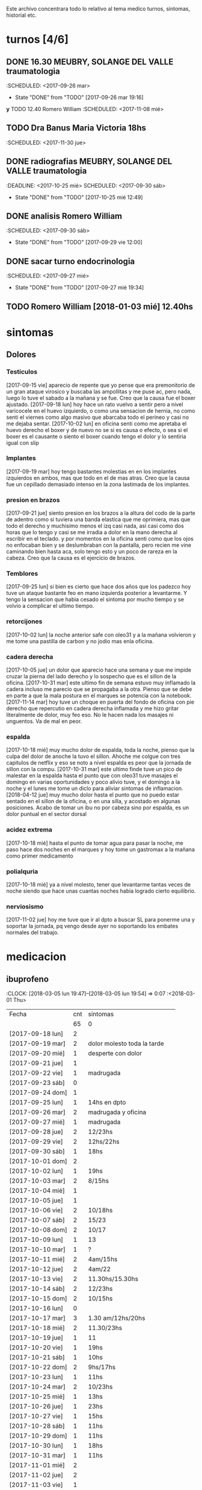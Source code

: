 
Este archivo concentrara todo lo relativo al tema medico
turnos, sintomas, historial etc.

* turnos [4/6]
** DONE 16.30 MEUBRY, SOLANGE DEL VALLE traumatologia 
:SCHEDULED: <2017-09-26 mar>
- State "DONE"       from "TODO"       [2017-09-26 mar 19:16]


*y* TODO 12.40 Romero William
:SCHEDULED: <2017-11-08 mié>
** TODO Dra Banus Maria Victoria 18hs 
:SCHEDULED: <2017-11-30 jue>
** DONE radiografias MEUBRY, SOLANGE DEL VALLE traumatologia 
:DEADLINE: <2017-10-25 mié> SCHEDULED: <2017-09-30 sáb>
- State "DONE"       from "TODO"       [2017-10-25 mié 12:49]

** DONE analisis Romero William
:SCHEDULED: <2017-09-30 sáb>
- State "DONE"       from "TODO"       [2017-09-29 vie 12:00]
** DONE sacar turno endocrinologia
:SCHEDULED: <2017-09-27 mié>
- State "DONE"       from "TODO"       [2017-09-27 mié 19:34]
** TODO Romero William [2018-01-03 mié] 12.40hs

* sintomas
** Dolores
*** Testiculos
[2017-09-15 vie] aparecio de repente que yo pense que era premonitorio
de un gran ataque virosico y buscaba las ampollitas y me puse ac, pero
nada, luego lo tuve el sabado a la mañana y se fue.
Creo que la causa fue el boxer ajustado.
[2017-09-18 lun] hoy hace un rato vuelvo a sentir pero a nivel
varicocele en el huevo izquierdo, o como una sensacion de hernia, no
como senti el viernes como algo masivo que abarcaba todo el perineo y
casi no me dejaba sentar.
[2017-10-02 lun] en oficina senti como me apretaba el huevo derecho el
boxer y de nuevo no se si es causa o efecto, o sea si el boxer es el
causante o siento el boxer cuando tengo el dolor y lo sentiria igual
con slip
*** Implantes
[2017-09-19 mar] hoy tengo bastantes molestias en en los implantes
izquierdos en ambos, mas que todo en el de mas atras.
Creo que la causa fue un cepillado demasiado intenso en la zona
lastimada de los implantes.
*** presion en brazos
[2017-09-21 jue] siento presion en los brazos a la altura del codo de
la parte de adentro como si tuviera una banda elastica que me
oprimiera, mas que todo el derecho y muchisimo menos el izq casi nada,
asi casi como dos horas que lo tengo y casi se me irradia a dolor en
la mano derecha al escribir en el teclado. y por momentos en la
oficina senti como que los ojos no enfocaban bien y se deslumbraban
con la pantalla, pero recien me vine caminando bien hasta aca, solo
tengo esto y un poco de rareza en la cabeza.
Creo que la causa es el ejercicio de brazos.
*** Temblores
[2017-09-25 lun] si bien es cierto que hace dos años que los padezco
hoy tuve un ataque bastante feo en mano izquierda posterior a
levantarme.
Y tengo la sensacion que habia cesado el sintoma por mucho tiempo y se
volvio a complicar el ultimo tiempo.
*** retorcijones
[2017-10-02 lun] la noche anterior safe con oleo31 y a la mañana
volvieron y me tome una pastilla de carbon y no jodio mas enla
oficina.
*** cadera derecha
[2017-10-05 jue] un dolor que aparecio hace una semana y que me impide
cruzar la pierna del lado derecho y lo sospecho que es el sillon de la
oficina.
[2017-10-31 mar] este ultimo fin de semana estuvo muy inflamado la
cadera incluso me parecio que se propagaba a la otra. Pienso que se
debe en parte a que la mala postura en el marques se potencia con la notebook.
[2017-11-14 mar] hoy tuve un choque en puerta del fondo de oficina con
pie derecho que repercutio en cadera derecha inflamada y me hizo
gritar literalmente de dolor, muy feo eso. No le hacen nada los
masajes ni unguentos. Va de mal en peor.
*** espalda
[2017-10-18 mié] muy mucho dolor de espalda, toda la noche, pienso que
la culpa del dolor de anoche la tuvo el sillon. Ahoche me colgue con
tres capitulos de netflix y eso se noto a nivel espalda es peor que la
jornada de sillon con la compu.
[2017-10-31 mar] este ultimo finde tuve un pico de malestar en la
espalda hasta el punto que con oleo31 tuve masajes el domingo en
varias oportunidades y poco alivio tuve, y el domingo a la noche y el
lunes me tome un diclo para aliviar sintomas de inflamacion.
[2018-04-12 jue] muy mucho dolor hasta el punto que no puedo estar sentado en 
el sillon de la oficina, o en una silla, y acostado en algunas posiciones.
Acabo de tomar un ibu no por cabeza sino por espalda, es un dolor puntual en 
el sector dorsal

*** acidez extrema
[2017-10-18 mié] hasta el punto de tomar agua para pasar la noche, me
paso hace dos noches en el marques y hoy tome un gastromax a la mañana
como primer medicamento
*** polialquria
[2017-10-18 mié] ya a nivel molesto, tener que levantarme tantas veces
de noche siendo que hace unas cuantas noches habia logrado cierto equilibrio.
*** nerviosismo
[2017-11-02 jue] hoy me tuve que ir al dpto a buscar SL para ponerme
una y soportar la jornada, pq vengo desde ayer no soportando los
embates normales del trabajo.
* medicacion
** ibuprofeno
:CLOCK: [2018-03-05 lun 19:47]--[2018-03-05 lun 19:54] =>  0:07
   :<2018-03-01 Thu>
| Fecha            | cnt | sintomas                     |
|                  | 65  | 0                            |
|------------------+-----+------------------------------|
| [2017-09-18 lun] | 2   |                              |
| [2017-09-19 mar] | 2   | dolor molesto toda la tarde  |
| [2017-09-20 mié] | 1   | desperte con dolor           |
| [2017-09-21 jue] | 1   |                              |
| [2017-09-22 vie] | 1   | madrugada                    |
| [2017-09-23 sáb] | 0   |                              |
| [2017-09-24 dom] | 1   |                              |
| [2017-09-25 lun] | 1   | 14hs en dpto                 |
| [2017-09-26 mar] | 2   | madrugada y oficina          |
| [2017-09-27 mié] | 1   | madrugada                    |
| [2017-09-28 jue] | 2   | 12/23hs                      |
| [2017-09-29 vie] | 2   | 12hs/22hs                    |
| [2017-09-30 sáb] | 1   | 18hs                         |
| [2017-10-01 dom] | 2   |                              |
| [2017-10-02 lun] | 1   | 19hs                         |
| [2017-10-03 mar] | 2   | 8/15hs                       |
| [2017-10-04 mié] | 1   |                              |
| [2017-10-05 jue] | 1   |                              |
| [2017-10-06 vie] | 2   | 10/18hs                      |
| [2017-10-07 sáb] | 2   | 15/23                        |
| [2017-10-08 dom] | 2   | 10/17                        |
| [2017-10-09 lun] | 1   | 13                           |
| [2017-10-10 mar] | 1   | ?                            |
| [2017-10-11 mié] | 2   | 4am/15hs                     |
| [2017-10-12 jue] | 2   | 4am/22                       |
| [2017-10-13 vie] | 2   | 11.30hs/15.30hs              |
| [2017-10-14 sáb] | 2   | 12/23hs                      |
| [2017-10-15 dom] | 2   | 10/15hs                      |
| [2017-10-16 lun] | 0   |                              |
| [2017-10-17 mar] | 3   | 1.30 am/12hs/20hs            |
| [2017-10-18 mié] | 2   | 11.30/23hs                   |
| [2017-10-19 jue] | 1   | 11                           |
| [2017-10-20 vie] | 1   | 19hs                         |
| [2017-10-21 sáb] | 1   | 10hs                         |
| [2017-10-22 dom] | 2   | 9hs/17hs                     |
| [2017-10-23 lun] | 1   | 11hs                         |
| [2017-10-24 mar] | 2   | 10/23hs                      |
| [2017-10-25 mié] | 1   | 13hs                         |
| [2017-10-26 jue] | 1   | 23hs                         |
| [2017-10-27 vie] | 1   | 15hs                         |
| [2017-10-28 sáb] | 1   | 11hs                         |
| [2017-10-29 dom] | 1   | 11hs                         |
| [2017-10-30 lun] | 1   | 18hs                         |
| [2017-10-31 mar] | 1   | 11hs                         |
| [2017-11-01 mié] | 2   |                              |
| [2017-11-02 jue] | 2   |                              |
| [2017-11-03 vie] | 1   |                              |
| [2017-11-04 sáb] | 1   |                              |
| [2017-11-05 dom] | 1   |                              |
| [2017-11-06 lun] | 1   |                              |
| [2017-11-07 mar] | 1   |                              |
| [2017-11-08 mié] | 1   | 3 am                         |
| [2017-11-09 jue] | 1   |                              |
| [2017-11-10 vie] | 1   |                              |
| [2017-11-11 sáb] | 1   |                              |
| [2017-11-12 dom] | 1   |                              |
| [2017-11-13 lun] | 2   | ambos en oficina             |
| [2017-11-14 mar] | 1   | 21:45hs                      |
| [2017-11-15 mié] | 0   |                              |
| [2017-11-16 jue] | 0   |                              |
| [2017-11-17 vie] | 0   |                              |
| [2017-11-18 sáb] | 1   | 13hs                         |
| [2017-11-19 dom] | 1   | 11.30hs preventivo y espalda |
| [2017-11-20 lun] | 1   | 17hs                         |
| [2017-11-21 mar] | 0   |                              |
| [2017-11-22 mié] | 1   | 7am                          |
| [2017-11-23 jue] | 2   | 1am - 16hs                   |
| [2017-11-24 vie] | 1   | 16hs                         |
| [2017-11-25 sáb] | 1   | 11hs                         |
| [2017-11-26 dom] | 1   | 11hs                         |
| [2017-11-27 lun] | 0   |                              |
| [2017-11-28 mar] | 2   | 10hs/15hs                    |
| [2017-11-29 mié] | 1   | 15hs                         |
| [2017-11-30 jue] | 1   | 17hs                         |
| [2017-12-01 vie] | 1   | 16hs                         |
| [2017-12-02 sáb] | 0   |                              |
| [2017-12-03 dom] | 1   | tarde                        |
| [2017-12-04 lun] | 0   |                              |
| [2017-12-05 mar] | 2   | 8hs y 14hs                   |
| [2017-12-06 mié] | 1   | 12.30hs                      |
| [2017-12-07 jue] | 1   | 17hs                         |
| [2017-12-08 vie] |     |                              |
| [2017-12-09 sáb] | 1   |                              |
| [2017-12-10 dom] | 0   |                              |
| [2017-12-11 lun] | 1   | 13hs                         |
| [2017-12-12 mar] | 2   | 16hs-21hs                    |
| [2017-12-13 mié] | 2   | 10hs/15.30ha                 |
| [2017-12-14 jue] | 1   | 13.30hs                      |
| [2017-12-15 vie] | 1   | 12hs                         |
| [2017-12-16 sáb] | 1   |                              |
| [2017-12-17 dom] | 2   |                              |
| [2017-12-18 lun] | 1   | 10.30                        |
| [2017-12-19 mar] | 2   | 9 y 14hs                     |
| [2017-12-20 mié] | 1   | 23hs                         |
| [2017-12-21 jue] | 2   | 15hs-tarde                   |
| [2017-12-22 vie] | 1   | 15hs                         |
| [2017-12-23 sáb] | 1   |                              |
| [2017-12-24 dom] | 1   |                              |
| [2017-12-25 lun] | 1   |                              |
| [2017-12-26 mar] | 1   | 11hs                         |
| [2017-12-27 mié] | 0   |                              |
| [2017-12-28 jue] | 1   | 11hs                         |
| [2017-12-29 vie] | 2   | 13hs/14.45hs                 |
| [2017-12-30 sáb] | 1   |                              |
| [2017-12-31 dom] | 2   |                              |
| [2018-01-01 lun] | 1   |                              |
| [2018-01-02 mar] | 2   | 9hs y 22hs                   |
| [2018-01-03 mié] | 1   | 9hs                          |
| [2018-01-04 jue] | 1   | 13hs                         |
| [2018-01-05 vie] | 1   | 10hs                         |
| [2018-01-06 sáb] | 1   |                              |
| [2018-01-07 dom] | 1   |                              |
| [2018-01-08 lun] | 1   |                              |
| [2018-01-09 mar] | 2   |                              |
| [2018-01-10 mié] | 2   | 10hs y 19hs                  |
| [2018-01-11 jue] | 1   |                              |
| [2018-01-12 vie] | 1   |                              |
| [2018-01-13 sáb] | 1   |                              |
| [2018-01-14 dom] | 2   |                              |
| [2018-01-15 lun] | 0   |                              |
| [2018-01-16 mar] | 0   |                              |
| [2018-01-17 mié] | 0   |                              |
| [2018-01-18 jue] | 0   |                              |
| [2018-01-19 vie] | 0   |                              |
| [2018-01-20 sáb] | 0   |                              |
| [2018-01-21 dom] | 0   |                              |
| [2018-01-22 lun] | 1   | 10hs                         |
| [2018-01-23 mar] | 1   |                              |
| [2018-01-24 mié] | 1   |                              |
| [2018-01-25 jue] | 1   |                              |
| [2018-01-26 vie] | 1   |                              |
| [2018-01-27 sáb] | 1   |                              |
| [2018-01-28 dom] | 1   |                              |
| [2018-01-29 lun] | 1   |                              |
| [2018-01-30 mar] | 1   |                              |
| [2018-02-01 jue] | 1   |                              |
| [2018-02-02 vie] | 1   |                              |
| [2018-02-03 sáb] | 1   |                              |
| [2018-02-04 dom] | 1   |                              |
| [2018-02-05 lun] | 1   |                              |
| [2018-02-06 mar] | 1   |                              |
| [2018-02-07 mié] | 2   |                              |
| [2018-02-08 jue] | 1   |                              |
| [2018-02-09 vie] | 1   |                              |
| [2018-02-10 sáb] | 1   |                              |
| [2018-02-11 dom] | 1   |                              |
| [2018-02-12 lun] | 1   |                              |
| [2018-02-13 mar] | 2   |                              |
| [2018-02-14 mié] | 1   |                              |
| [2018-02-15 jue] | 1   |                              |
| [2018-02-16 vie] | 1   |                              |
| [2018-02-17 sáb] | 1   |                              |
| [2018-02-18 dom] | 2   |                              |
| [2018-02-19 lun] | 0   |                              |
| [2018-02-20 mar] | 1   |                              |
| [2018-02-21 mié] | 1   |                              |
| [2018-02-22 jue] | 1   |                              |
| [2018-02-23 vie] | 2   |                              |
| [2018-02-24 sáb] | 1   |                              |
| [2018-02-25 dom] | 1   |                              |
| [2018-02-26 lun] | 1   |                              |
| [2018-02-27 mar] | 0   |                              |
| [2018-02-28 mié] | 1   |                              |
| [2018-03-01 jue] | 1   |                              |
| [2018-03-02 vie] | 1   |                              |
| [2018-03-03 sáb] | 2   |                              |
| [2018-03-04 dom] | 1   |                              |
| [2018-03-05 lun] | 1   |                              |
| [2018-03-26 lun] | 0   |                              |
| [2018-03-27 mar] | 2   |                              |

#+TBLFM: @2$2=vsum(@3$2..@>$2)
a partir del [2018-03-05 lun] registro solo los dias que consuma o
bien cero o bien 2
** naratriptan
| Fecha            | cnt | hora     |
| [2017-09-27 mié] |   1 | 6.30hs   |
| [2017-10-13 vie] |   1 | 18.30hs  |
| [2017-10-15 dom] |   1 | 18.30hs  |
| [2017-10-18 mié] |   1 | 1.30 am  |
| [2017-10-19 jue] |   1 | 4.30 am  |
| [2017-10-20 vie] |   1 | 4.30 am  |
| [2017-10-22 dom] |   1 | 17.30hs  |
| [2017-11-06 lun] |   1 | 3.30 am  |
| [2017-11-08 mié] |   1 | 4.20 am  |
| [2017-11-10 vie] |   1 | 14.45 hs |
| [2017-11-12 dom] |   1 | 3.30 am  |
| [2017-11-13 lun] |   1 | 17.30hs  |
| [2017-11-15 mié] |   1 | 3 am     |
| [2017-11-16 jue] |   1 | 15.40hs  |
| [2017-11-17 vie] |   1 | 11.40hs  |
| [2017-11-18 sáb] |   1 | 12hs     |
| [2017-11-19 dom] |   1 | 13hs     |
| [2017-11-20 lun] |   1 | 17hs     |
** gastromax
| fecha            | cnt | horas            |
| [2017-09-27 mié] |   2 | mediodia y noche |
| [2017-10-18 mié] |   1 | mañana           |
** TODO Cabergolina
:SCHEDULED: <2018-02-09 
vie .+1w>
- State "DONE"       from "TODO"       [2018-02-02 vie 20:31]
- State "DONE"       from "TODO"       [2018-01-21 dom 12:12]
- State "DONE"       from "TODO"       [2018-01-05 vie 21:20]
- State "DONE"       from "TODO"       [2017-11-23 jue 09:47]
- State "DONE"       from "TODO"       [2017-11-09 jue 09:13]
- State "DONE"       from "TODO"       [2017-11-02 jue 21:23]
- State "DONE"       from "TODO"       [2017-10-25 mié 20:17]
- State "DONE"       from "TODO"       [2017-10-17 mar 19:58]
- State "DONE"       from "TODO"       [2017-10-09 lun 18:38]
- State "DONE"       from "TODO"       [2017-10-02 lun 22:31]
- State "DONE"       from "TODO"       [2017-09-25 lun 21:25]
- State "DONE"       from "TODO"       [2017-09-18 lun 18:44]
:PROPERTIES:
:LAST_REPEAT: [2018-02-03 sáb 15:31]
:END:
** migral
| Fecha            | cnt | hora        |   |   |
| [2017-11-20 lun] | 1   | 20.23hs     |   |   |
| [2017-11-25 sáb] | 1   | 12hs        |   |   |
| [2017-11-27 lun] | 1   | 01am        |   |   |
| [2017-11-28 mar] | 1   | 16hs        |   |   |
| [2017-12-01 vie] | 1   | 16hs        |   |   |
| [2017-12-06 mié] | 1   | 13hs        |   |   |
| [2017-12-07 jue] | 1   | 15hs        |   |   |
| [2017-12-10 dom] | 1   | 4 am        |   |   |
| [2017-12-13 mié] | 1   | 16hs        |   |   |
| [2017-12-15 vie] | 1   | 15hs        |   |   |
| [2017-12-19 mar] | 1   | 15hs        |   |   |
| [2017-12-22 vie] | 1   | 15.30hs     |   |   |
| [2017-12-28 jue] | 1   | 15.30hs     |   |   |
| [2017-12-29 vie] | 1   | 16hs        |   |   |
| [2018-01-02 mar] | 1   | 23.30hs     |   |   |
| [2018-01-07 dom] | 1   | 22hs        |   |   |
| [2018-01-19 vie] | 1   | 2 am        |   |   |
| [2018-01-20 sáb] | 1   | 15hs        |   |   |
| [2018-01-22 lun] | 1   | 19hs        |   |   |
| [2018-01-25 jue] | 2   | 16 y 19hs   | l |   |
| [2018-01-28 dom] | 1   | 17hs        |   |   |
| [2018-01-31 mié] | 1   | 21hs        |   |   |
| [2018-02-03 sáb] | 1   | 11hs        |   |   |
| [2018-02-04 dom] | 1   | 23hs        |   |   |
| [2018-02-08 jue] | 1   | 01.30 hs am |   |   |
| [2018-02-11 dom] | 1   | 18.30hs     |   |   |
| [2018-02-17 sáb] | 1   | 18.30hs     |   |   |
| [2018-02-20 mar] | 1   | 16.30hs     |   |   |
| [2018-02-24 sáb] | 1   | 4.00 am     |   |   |
| [2018-03-02 vie] | 1   | 16hs        |   |   |
| [2018-03-05 lun] | 1   | 18.30hs     |   |   |
| [2018-03-07 mié] | 1   | 13.30hs     |   |   |
| [2018-03-09 vie] | 1   | 1.30 am     |   |   |
| [2018-03-11 dom] | 1   | 18hs        |   |   |
| [2018-03-16 vie] | 1   | 18hs        |   |   |
| [2018-03-19 lun] | 1   | 2.30hs am   |   |   |
| [2018-03-25 dom] | 1   | 18hs        |   |   |
| [2018-03-27 mar] | 1   | 17.30hs     |   |   |
| [2018-03-30 sab] | 1   | 17.30hs     |   |   |
| [2018-04-03 mar] | 1   | 14.30hs     |   |   |
| [2018-04-04 mié] | 1   | 10.30hs     |   |   |
| [2018-04-06 vie] | 1   | 14hs        |   |   |
| [2018-04-07 sab] | 1   | 17hs        |   |   |
| [2018-04-09 lun] | 1   | 16hs        |   |   |
| [2018-04-11 mie] | 1   | 15hs        |   |   |
| [2018-04-13 vie] | 1   | 15.30hs     |   |   |
| [2018-04-17 mar] | 1   | 17hs        |   |   |
| [2018-04-18 mié] | 1   | 18hs        |   |   |
|                  |     |             |   |   |

** DONE VitC
:SCHEDULED: <2017-09-29 vie>
- State "DONE"       from "TODO"       [2017-09-29 vie 19:59]
- State "DONE"       from "TODO"       [2017-09-28 jue 18:02]
- State "DONE"       from "TODO"       [2017-09-27 mié 19:30]
- State "DONE"       from "TODO"       [2017-09-26 mar 19:16]
- State "DONE"       from "TODO"       [2017-09-25 lun 21:25]
- State "DONE"       from "TODO"       [2017-09-24 dom 12:19]
- State "DONE"       from "TODO"       [2017-09-23 sáb 22:29]
- State "DONE"       from "TODO"       [2017-09-22 vie 17:44]
- State "DONE"       from "TODO"       [2017-09-21 jue 19:44]
- State "DONE"       from "TODO"       [2017-09-20 mié 21:58]
:PROPERTIES:
:LAST_REPEAT: [2017-09-29 vie 19:59]
:END:


* cefaleico
** [2017-09-19 mar] 
un dia feucho del dolor desde la mañana, pq desperte con dolor y tome
el primer ibu temprano. Luego el segundo en la ofi misma. Y sali
temprano de la ofi pq pensaba que iba a tener una cefalea molesta, y
luego con el disgusto-desasosiego (ver diario) pero hice lo que dice
el libro, segui con el plan con todo, como un bull, y luego me tome
unos buenos mates, y luego me perdi en la compu en mi silloncito nuevo
y en el medio hice todo el ejercicio y el dolor se limpio totalmente.
** [2017-09-20 mié]
desperte con dolor bastante feucho, tanto que pensaba que iba a
terminar en nar. Tome un ibu a las 4.30hs y luego me levante bien.
** [2017-09-22 vie]
desperte con dolor mas o menos molesto, pero pienso que fue debido a
que comi casi toda la bandeja de una tarta de pollo muy tarde y ahi al
toque me fui a dormir, tome el ibu y me dormi y se fue todo bien, me
levante joya.
** [2017-09-24 dom]
el domingo tome uno a las 12hs medio al pedo, pero por momentos
parecia que era necesario, como paso al final ahora, el lunes que
escribo esto y no lo tomas y no pasa nada. Pq transcurrio el domingo y
no paso nada. Ojo con tomar por safar de situaciones o por arreglar un
dia que parezca nefasto.
** [2017-09-26 mar]
mal desperte con dolor como costumbre luego de la cabergolina, y todo
bien, se fue, me levante y me bañe, y ahora en oficina, luego de una
mañana dificil y sin desayuno me tomo un segundo ibu pq tengo un
punzante en sien izq que espero se vaya. pero pienso que si se va a
ir.
** [2017-09-27 mié]
desperte como todas las noches de este tipo, tomo ibu con yogur, sigo
durmiendo y me despierto de nuevo con un dolor mas intenso y dormido
como estaba decido un <nar> pensando que tenia oficina, pienso que me
acuchilla los compromisos de la oficina, que estoy muy cansado por
eso.
** [2017-09-28 jue]
tuve unos dolorcitos que por momentos me hicieron pensar en tomar algo
mas fuerte o sea que por ahi te parece que se va a ir de
madre. Felizmente anoche que comi bastante y queria irme a hacer el
analisis y no tomar nada a la madrugada no jodio
** [2017-09-29 vie]
por ahi aparecen tipo puntadas de la nada esta bien que no le doy
pausa cuando estoy en la oficina y tambien tendria que tomarme un
ejercicio.
en especial que hago algo de mala postura, que tuve como una hora
poniendo la compu atras muy incomodo.
Lo mismo que ayer la puntadita, y el exceso. No descanso, y sigo y
sigo, pero como me va bien, sigo, y alterno, ejercicios, limpieza,
comida, etc, pero la puntadita sigue y la amenaza sigue y todo el
significante del migral agazapado, ese seguir hasta reventar total
tomo la pastilla y se me va o caigo reventado. no me importa.
** [2017-09-30 sáb]
tomo un ibu postsiestal y preparatorio para lo que vendra esta noche
con los nietos. Al final a pesar de que no habia traido nar, gran
olvido de mi parte, y de haber sido una noche dificil, habia comido
mucho y mal, y me habia acostado ahi nomas, y sentia como que al menos
tenia que tomar otro ibu, hasta pense que haria ante una migraña (me
iba a ir en el auto a buscar el nar), al final dormi tranquilo, no
tome el ibu y se limpio solo el dolor
** [2017-10-01 dom]
ayer pensaba nuevamente que iba a llegar al nar, y antes de acostarme
tome el segundo luego de un domingo que trabaje mucho y no disfrute pq
estuve tenso todo el dia, pq estaba enojado con el Fede a la
distancia. Y al acostarme luego de comer profusamente me agarro
retorcijon fuerte, y tuve que aplicarme profusamente oleo31. 
** [2017-10-03 mar]
molesto un poco en oficina me fui a comer a casa lasagna y volvi con
un poco de dolor.
** [2017-10-06 vie]
no parecia hoy un dia especialmente molesto, pero llegue a casa y me
tome un segundo ibu.
** [2017-10-07 sáb]
hoy tome dos ibus por los implantes
** [2017-10-08 dom]
idem ayer tome dos ibus por implantes, aunque hoy domingo pense por
momentos a la tarde que iba a tomar un nar, pq el segundo ibu en
realidad lo adelante y lo tome por cefaleico y luego se fue todo y
termine por no tomar nada.
** [2017-10-09 lun]
hoy a las 13hs fue por implantes directamente.
** [2017-10-13 vie]
hoy despues de muchos dias me molesta un poco un dolor continuo, y
creo que es la desintoxicacion del cuarto dia de licuado. Es increible
el cambio que el licuado me hizo a nivel estomacal.
Creo que termino tomando <<nar>> pq se habia generado un sistema
nervioso con relacion a la cena de graduacion de la mayra y sumado a
la detox hizo que lo tomara. Creo que si hubiera sido un dia normal en
que con el mismo proceso en marcha me hubiera podido recostar o no
hubiera tenido tension creo que no lo tomaba.
** [2017-10-14 sáb]
hoy estoy patetico he dormido bien anoche luego de un dia o dias de
tension por un compromiso que no se dio y enfrento un finde largo y no
me puedo distender pq estoy patetico para querer estar enfrascado todo
el dia metido en la compu y al final no hago nada en la compu y no me
sirve de nada el resultado pq no rindo y a la vez el cuerpo sufre peor
que en mi casa pq aca el tema posicional es ferozmente feo y ya esta
subiendo a dolor de cabeza y esta afectando a incomodidades.
Al final termine con la netbook hasta casi las 2 am, y a la noche me
tome un ibu casi preventivamente sin necesidad.
** [2017-10-15 dom]
obviamente que me iba a dar la pataleta por los desmanes que
estaba/estoy haciendo y por la comida. Hoy comi como loco y comi esa
porcion de torta de chocolate encima. Pero no tendria porque darme la
cefalea esta no se pq se da todo esto quizas sea por falta de sueño o
que. y tome un segundo ibu apenas volvi del almuerzo y luego me senti
mal cuando me acoste afuera en el futon y me tome un <<nar>> que
termino haciendo efecto bastante rapido y quedo con una leve
resaca. Ayudo que me puse a lavar a mano y colgar la ropa en el aire y
me despeje un poco tomando mates y deje un poco la compu.
Ahora voy a descansar un poco.
** [2017-10-17 mar]
ayer no tome nada pero hoy empece temprano a la una y media con un
ibu, el dia en oficina normal, y a la tarde senti como en los viejos
tiempos la presion de la cefaleica y cuando me decia que yendome a
caminar un poco se me iba a ir, y omiti tomarme un segundo (tercero en
realidad). Luego me olvide pero tome cabergolina y estoy precefaleico
asi que en un rato me tomo otro.
** [2017-10-18 mié]
anoche muy mal me desperte con intensa cefalea para <<nar>> que tome
solo con agua y segui durmiendo y fue efectivo en la noche. Me dio un
poco de miedo pq en la noche anterior habia tomado cabergolina, nunca
habia tomado tan cerca ambos medicamentos.
Pero sigo cefaleico. 
Es que tenemos problemas y tensiones en el trabajo.
** [2017-10-19 jue]
anoche me tome un ibu preventivo pq estoy cefaleico como ahora y dormi
bien hasta las 4.30am que me desperte y tome un <<nar>> y mas o menos
se fue y me levante bien y la mañana fue particularmente intensa y
nerviosa hasta el mediodia que tomo otro ibu y sigo cefaleico.
** [2017-10-20 vie]
el primer triplete desde no se si hubo. anoche a las 1.30hs ya
desperte mal. Decidi esperar total estaba con margen, y ya a las 4.30
decidi tomarlo pq tengo responsabilidad de empresa. Quizas me dije si
hubiera sido fin de semana hubiera probado no tomarlo.
Esta mañana pensando en cosas que habian cambiado, aparte de mayor
tension los ultimos dias, me surgio el licuado como factor que disparo
el tema cefaleico. La semana pasada lo atribui al movimiento
desintoxicante. Pero no logro que haya evacuacion y ello quizas sea un
factor. O quizas las almendras o el lino o la avena sean viejas y
tengan un componente dañino que me provoque migraña. pq como estoy
tomando litro y medio de licuado a la tarde/noche y luego a ciertas
horas exactas me da la migraña es raro.
Pero para tener en cuenta pq la semana pasada ya habia atribuido estar
cefaleico al licuado.
No diria al licuado sino a los ingredientes viejos, tiraria todo y
compraria nuevos por las dudas. y compraria verduras para probar si
hay desagote por otro lado. 
Por la experiencia del dia de hoy en la cual transcurrio todo el dia
bien, salvo con un pequeño brote al llegar al marques que fue sofocado
cuando me tome un ibu creo que puede ser el tema licuado. (No creo que
sea el segundo factor corregido que fue el partir la dosis de
topiramato y menos el tercer factor no corregido que fue no haber
tomado estos tres dias la sublingual)
** [2017-10-21 sáb]
felizmente anoche corte la racha, en realidad ayer se corto. me tome
un ibu ayer tarde al llegar aca y un ibu esta mañana pienso que el
problema radico en intoxicacion por licuado, o sea por elementos
viejos del licuado.
** [2017-10-22 dom]
anoche dormi nuevamente bastante normal, con un poquito de cefalea sin
haber tomado ningun preventivo y me tome un ibu solo al levantarme. La
manana transcurre normal y pinta un domingo bastante fierito de
aquellos para el olvido total.
en realidad la tarde derivo en migraña total. me tome un ibu y luego
un <<nar>> y no surtio efecto. Segui con la actividad, me vine al dpto
y estoy haciendo las cosas pq creo que si me tiro en la cama va a ser
peor, al menos estoy planchando, voy a pasar los datos y me voy a
bañar, y veo.
** [2017-10-23 lun]
es obvia la diferencia que hubo en las dos ultimas noches con relacion
a la semana pasada sin la sublingual, no solo la calidad del sueño y
descanso sino como me levanto.
** [2017-10-25 mié]
anoche me fui a dormir un poco cefaleico y pense que iba a despertar
con <<nar>> y me preguntaba que me habia llevado a eso si el exceso de
un capitulo de mas de la serie o el dia demasiado largo o que no habia
cenado pero en realidad dormi bien y limpio bien la noche la cabeza y
me desperte bien y tire hasta pasado el medio dia sin problemas eso
que estoy cagado de hambre y me fui al patio olmos a la carrera a
sacarme los rx.
** [2017-10-27 vie]
hoy el dolor nacio luego del estres en oficina, y todo el dia tuve muy
sonolento pq me falta sueno.

** [2017-10-28 sáb]
nuevamente entra el factor nervioso, y cuando hay estres viene la
necesidad de tomar un analgesico, hoy que cuando me levante no habia
tomado nada, lo termine tomando cuando el estres de la situacion subio
a cierto nivel.

** [2017-10-31 mar]
anoche pense que iba a tener que tomar un nar pq no tenia ibu, pense
en salir a comprar, y me la aguante y me fue bien al final, aunque
ahora recien tomado no he mejorado nada. Pero sali del pozo de la
semana pasada con la crisis migrañosa que me causo creo el licuado.
** [2017-11-06 lun]
de un finde en general malo y encima cene pesado anoche desperte con
un dolor turbio aunque no declarado y como tenia supercompromiso hoy
con el aviso me tome el <<nar>> sino no lo tomaba.
** [2017-11-08 mié]
anoche desperte con dolor que no cedio con el ibu, y sospecho a la
cena. Muy tarde para meterse a las 22.30hs esos ravioles la
salteña. Tome un ibu a las 3 y un <<nar>> a las 4.20 y me levante mas
o menos bien, pero no tan limpiado como el lunes.
** [2017-11-10 vie]

esta mañana tome un ibu y ahora decido un <<nar>> pq la cefalea pinta
fuerte y tengo 3.15hs de labor por delante y la oficina sin aire o a
mi me parece. Lo cual es una pelotudez mayuscula. Pero esos mas que
todo son signos panicosos. De ultima podriamos intercambiar el lugar y
vemos.
Mejoro bastante y a las dos horas se puede decir que no hay dolor a
nivel cabeza a pesar de la atmosfera cerrada y de haber seguido
trabajando.
*
** [2017-11-12 dom]
termine con un <<nar>> pienso que por estress combinando el finde con
la presentacion del yerno y el compromiso del almuerzo en casa del
fede el domingo y una cefalea refractaria a medianoche en el marques
sin saber como tratarla me decidi cortar por lo sano y tomar un nar y
antes de ir al almuerzo un ibu y anduve joya todo el domingo incluida
la noche y la mañana del lunes.
** [2017-11-13 lun]
cefalea de oficina quizas por estres todo el dia aca adentro con el
aire y extremo estress que obliga a estar templando el animo.
Cedo a <<nar>> en un momento peligroso pq es la segunda al hilo en dia
habil de oficina, a pesar de que el encierro, la claustrofofia, la
falta de aire, y el hambre  etc no se presentaron, pero el estres por el caso 765
es muy grande casi comparado al caso 747 y produce la migraña estoy
seguro mas alla de las bronquitas menores con los otros chicos. 
** [2017-11-14 mar]
hoy felizmente corte la racha del nar en oficina y el nar de ayer
logro disipar por 24hs el malestar.
No obstante los multiples otros malestares persisten pero es bueno que
se haya frenado esa racha.

** [2017-11-15 mié]
esta madrugada 3 am desperte cefaleico encerrado con aire encendido
abombado y tome un <<nar>>. Limpio bastante bien,lo unico que causo
mucho malestar estomacal luego con acidez y mucha produccion de saliva
a la media hora que casi vomito. La noche anterior comi escabeche con
yamani aderezado con mostaza, obvio ambas cosas acidas, y medio
nervioson, a pesar de que me habia acomodado un poco, que habia
logrado cierto nivel de encuadre en mi dpto y en mis planes no le di a
la cena la paz y tranquilidad que era necesario.

** [2017-11-16 jue]
decidi que no tomo mas ibuprofeno, pq habia caido en la toma
preventiva, y en todas las variantes de toma que el migral tiene, por
eso la toma diaria, y con lo malo que es el ibuprofeno no me conviene
si aparte estoy teniendo ese nivel de naratriptan, o sea que o bien
subo el topi y aguanto la tormenta con naratriptan solo o bien evito
totalmente el TACC. y otros conservantes.
veremos que pasa.
Harto!!!!! del dolorcillo y deseando que se me disparara para tomarme
el <<nar>> o se fuera, me tome el nar a 15.40 y veremos. Esta
acompañado de tension muscular cervical extrema, de gran nerviosismo y
de pensamientos suicidas. Creo que si tuviera un chumbo este seria el
momento de pegarse un cuetazo y que la sangre corriera por la
pantalla.
Una hora de tomado y no cede la gran puta y yo lideando aca con los
tipos mas pelotudos que me pueda haber tocado en suerte los ultimos
años.
Pasaron 3 horas y no se me fue el dolor cien por cien y el embole que
tengo es mayusculo, asi no se me va a ir.

** [2017-11-17 vie]
mal dos dias de <<nar>> refractario, no hace nada pero la presion es
muy grande dentro y fuera del trabajo, es indescriptible.

** [2017-11-18 sáb]
a las 24.42min me tomo otro <<nar>> a las 12.02 con fuerte jaqueca
ambos lados molleral habia dormido bien desperte normal y desayune dos
huevos con cinco almendras  y fui al mercado y eso si fueron dos horas
de gran patetismo en los pensamientos, que se dispararon ni bien
comence a caminar (que comence bien despacito y dispuesto a ejercitar
la espalda sin forzar) se disparo viendo una gente en un auto que se
iba al campo pienso y alli salto el fusible de yo-sin-auto y alli
comenzaron los malos pensamientos que no cejaron en dos horas y
patetismo de no querer comprar nada en el mercado parte por no querer
hacer cola y no esperar parte por no saber bien que comprar y parte
por no gastar, salve la jornada de pedo con una boliviana chota que
compre unos tomates chomazos y dos paltas duras casi casi peor que la
verdu frente a cañada y unos limones horribles, o sea una compra
malisima, salvo el quesillo que compre y la panceta en la
fiambreria. Menos mal que calce la mochila en ambos lados y no me
lesiono la espalda la vuelta al contrario me hizo bien, pero luego me
fui al light para comprar la bolsita red y al llegar se desato la
jaqueca mal. Y el nar fue refractario de nuevo. llevaba una hora y
alli pense que si no era problema de haber dejado el ibu. y decidi
provisionalmente volver a tomar ibu al menos hasta salir de esta
crisis total en la cual estoy, para no agregar factores que no vienen
al caso. O sea no es momento de hacerme el macho y dejar el ibu si eso
va a hacer un caos, pq estoy en un estado terminal de espalda en la
cual tengo una ventana de accion de no mas de una hora, y una ventana
de accion en cabeza de no mas de dos horas, con un nar puro que no
hace nada. al menos con los 42 ibus y los 10 nar (tomado de 14/10 a
14/11) al menos safe de la cabeza.
Ojo tambien dude de que eran los huevos que estaba consumiendo los que
habian activado la migraña feroz, pero creo que no o no esta bien
claro por los registros aun.
** [2017-11-19 dom]
se repitio practicamente el patron de ayer o sea desayune dos huevos
fritos en oliva y a las dos horas mas o menos se desato la migrana que
el <<nar>> no pudo abortar. En este caso comi igual y recien a las
tres horas o cuatro horas se limpio y eso que habia tenido un ibu
"preventivo" a las 11.30hs incluso antes de desayunar que no influyo en
nada. Pense cuando era inutil el nar en tomarme un segundo ibu pero no
lo hice por vagancia e inconveniencia del lugar y mejor pq termine
perfecto la tarde-noche sin dolor y sin un segundo ibu con una mateada
amarga con almendras, y eso lo repeti de desayuno el lunes.
Hay que notar que desde la tarde del sabado y ya desde que me levante
el domingo cedio un poco el malestar mayusculo de la columna que me
tuvo a maltraer en el dpto. Pero sigo con la dieta estricta en cierta
forma.
** [2017-11-20 lun]
hoy no desayune huevos como los ultimos dos dias y no tuve la migrana
a la misma hora y a la misma intensidad hasta ahora. Es mas ni
siquiera tome ibu. Desayune mate amargo con 15 almendras y almorce
hamburguesas y ensalada hervida. Se eleva el factor sospecha para los
huevos.
Almorce y me acoste a dormir una siestita luego de pasar unos papeles
a la notebook, no estaba muy comodo y me dormi y tipo 17 me levante
con cefalea, la trate de solventar con un ibu y una mateada amarga,
sentia una necesidad de comer algo dulce. Me comi un par de almendras
y le dije a ih que se hiciera unos pururu una posibilidad para no
salirse de la dieta sin tacc. Las siguientes dos horas mas o menos
fueron pasables y el dolor cedio y luego volvio y ahi decido irme. o
sea venirme. Me cambio pido el remi y me vengo con un N2 sin
problemas, desarmo maletas y comienzo a pasar papeles pasa una hora y
la jaqueca se va transformando en migrañosa izquierda hemicraneal
frontal palpitante y me tomo un migral luego de 30hs25min de haber
tomado el <<nar>>.
Tomo la decision de pasarme al migral pq ya esta visto que el nar no
va mas, que el incremento del dolor en esta pauta casi diaria, aun
habiendo evitado el huevo, tiene que ver quiza con desintoxicacion de
alguna manera, pq se puede decir que las ultimas 48 hs no tuve malos
pensamientos y las ultimas 72 hs no tuve estres importante, incluso el
dolor intenso de espalda cedio. 
Creo que una vez que se asiente la pauta de alimento nueva cederan los
dolores y no creo que haya tiempo para enviciarme con el migral, eso
llevaria unos dos meses. De todos modos como voy voy camino a una
crisis del naratriptan, crisis aguda pq me impediria trabajar. Ojala
que prenda el migral y corte el dolor, al menos puedo repetirlo o sea
tomar dos o tres de ultima, o sea estoy en terreno conocido, pero con
el nar no y estoy muy acotado. 
Aca yo pienso que debemos cambiar totalmente y a ello vamos asi que no
hay que tener miedo.
Para bien o para mal el migral fue efectivo, saco en tiempo y forma el
dolor y me voy a dormir con la esperanza de normalizarme lo mas pronto
posible. Espero no equivocarme de estrategia.
** [2017-11-21 mar]
me levante bien, me bañe y tenia cita con ramiro a las 10hs y luego el
plan era ir al patio olmos a ver la traumatologa que al final atendia
a la tarde, el plan b no lo hice que era comprar ropa. Me volvi pero
positivo y almorce bien, habia desayunado licuado, mientras tomaba el
primer vaso pensaba que no iba a alcanzar pq estaba muy liquido pero
ya en el final del vaso estaba saciado y el medio vaso sirvio hasta el
mediodia. El almuerzo fue bife con tomate y palta y mijo, el mijo
estuvo muy bueno. La jornada laboral tuvo optima, no senti cansancio
ni presion de ningun tipo, luego al volver previo haberme desviado por
una picardia me senti un poquito cansado y luego hice el trabajazo de
la cocina [[file:dia-general.org::*%5B2017-11-21%20mar%5D][limpie la mesada podrida]] y me hice una cena de antologia y
aqui estoy dispuesto a pasar los papeles para que no me pese mañana el
dia. 
** [2017-11-22 mié]
aunque anoche comi copiosamente el menu ya descripto dormi bien y
recien tipo 5 o 6 aparecieron las primeras molestias y decidi tomarme
tipo 7 un ibu q ya para las 8 limpio completamente la molestia, como
pasaba antes. La mañana transcurrio bien, bastante tranquila y
energica, pasando papeles me llevo mas de dos horas y fui al banco y
de alli al volver pase directo dos cuadras mas para comprar aceite de
coco y luego descanse un poquito y me hice un buen almuerzo nuevamente
con mijo sardinas y palta y me vine a la oficina.
Y las cuatro horas de la oficina trabaje mucho sin movimiento, pero
produje un monton, casi adelante todo el trabajo que me lleve a la
casa, o sea que no tengo que hacer nada en la casa y tengo hecho lo de
mañana al llegar (los recibos) y ya hice un tema de vaciamiento de mueble.
** [2017-11-23 jue]
anoche me tome un ibu puse a las 1am pero no recuerdo si fue a la 1 o
a las 3 am. y me levante bien, pero medio vago hoy con no tanta
energia como ayer, y aunque fui a rapipago y a la verduleria y me fue
bien comprando luego me tire en sillon a hablar con ih una hora y
perdi ganas de hacer cosas, luego me puse a acomodar living un rato e
hice algo pero me dolia un poco la columna y se me termino haciendo
tarde para comer y comi rico pero contrareloj apurado y aca el
ambiente tenso por culpa de los pelotuditos que vienen temprano a
rendir, cosa que se va a acabar pronto, y ahora recien me termino
tomando otro ibu eso que estoy en un ambiente mas o menos tenso, mas o
menos caldeado con 37 grados sin aire y con calor pq no prendemos el
aire hace unos tres dias.  Pero creo que la dieta va funcionando
bien. en cierta forma tiene almuerzo/cena y licuado en el medio. 
pasando las horas no fue efectivo el ibu, pienso que por el encierro
casi cinco horas de intenso calor aca sin aire, mas que aire
acondicionado creo que se necesitaria un extractor que recirculara el
aire viciado.  Pero pronto lo vamos a tener.
Llegue a mi casa y parecia crecer en virulencia la urgencia del
migral, y en cierto momento pense que emergian viejas estructuras del
migral o sea el deseo de tomar migral por tomarlo por sentir ese
alivio, lo que si estaba muy cansado, entonces me acoste a reposar un
poco y fui safando poco a poco de la necesidad de tomar migral y no
tome y tampoco ibu, y dormi bien y me levante bien y tuve una mañana
bien el viernes a la mañana y recien me tomo un ibu mas que todo pq se
me hace insoportable el dolor de espalda. 
Es que esta mañana me levante y vine a la oficina y luego cuando me
relajaba me tuve que ir al banco y luego de un breve momento venir a
la oficina y el tiron es largo pq al estar expuesto aca adelante se
hace mas tenso y cansador todo, creo que estando atras va a ser todo
mas facil.
Creo que lo que fue fundamental para el alivio de las ultimas 24hs fue
el litro de agua de lino como desinflamante no queda otra. Pq estando
yo cefaleico, tome por tomar medio vaso cada media hora mas o menos y
fui despejandome.
** [2017-11-25 sáb]
me levante bien y fui a la oficina temprano una hora y media
acomodando hasta que llegaron ellos y con el aire prendido, a las 11
tome un ibu medio preventivo y luego la cefalea fue creciendo y a las
12 decidi tomarme un migral. No se si en situacion normal lo hubiese
tomado. Creo que me apure un poco no soporte ni siquiera un cachito de
presion y al menos actuo rapido y bien aun siguiendo la actividad en
las mismas condiciones. Segui trabajando hasta las 14.30 que me vine a
comer. Me reafirmo en la dieta sin TACC y creo que debo eliminar la
avena como factor inflamante y mas cruda. Creo que una dieta sin
gluten definitiva va a ser positiva en el futuro. Y el lino como
factor desinflamante. Y el frio intenso del aire como factor que
pudiera llevar a la cefalea (estudiarlo)
** [2017-11-26 dom]
repeti el patron de ayer, en oficina luego de dormir mal anoche pq me
desperte a las 6 y no me pude volver a dormir, me tomo un ibu tipo
11hs mas que todo preventivo y luego tipo mediodia cuando se fue Fede
a eso de las 13 y pico acuciaba el dolor como para algo mas. Y me dije
seria catastrofico un segundo migral consecutivo en estas
circunstancias.
Decidi comer pq tenia hambre y me hice con todo, total pensaba lo
mismo iba terminar tomando algo, me hice dos "bifes" de mijo fritos,
idem una rodaja hervida de calabaza que me habia quedado, 4 huevitos
de codorniz, y ensalada de tomate y una palta, todo exquisito y luego
me acoste me puse una SL y dormi una siesta de mas de dos horas y
desperte con la recidiva del dolor, no hice nada me levante, tome
lino, y se fue el dolor. Me fui al disco compre, y me bañe y aca
estoy, por ahora lo saque de vista.
** [2017-11-27 lun]
al final me desperte a la una de la mañana con una cefalea importante
y no supe que hacer y tome un <<migral>> y no me causo insomnio pq
estoy tomando clonagin, esa noche tome uno y medio despues de la
despertada de las cinco, y el lunes transcurrio limpio total de ibu y
de dolor y de molestias.
** [2017-11-28 mar]
hoy me levante bien incluso con pocas molestias a nivel espalda, que
desde que hago los estiramientos van disminuyendo a pesar de que
cumplo las funciones igual (pe. lavo platos) y que camino como bestia
pq voy y vengo con esto de la oficina, fueron cuatro dias seguidos de
estar atras de la parecita. Lo que si me note en oficina muy cansado y
me tome un ibu mas que todo por el factor animico que estaba pasando y
luego que paso todo, que pinto, se fue, pague y termino una etapa, me
active y arme la compu, la hice funcionar y me vine, podria si hubiera
querido hacer mas pero me hubiera quedado sin tiempo.
aca hay olor a pintura y tensiones. algunas las voy a sacar otras van
a estar siempre. me tomo un segundo ibu a las 15hs y catastroficamente
me produce un incremento del dolor jaquecoso para los estandares del
trabajo en este ambiente cerrado y maxime con el tener que estar
lidiando con el tema 765. Y tomo un <<migral>>!!.

** [2017-11-30 jue]
ayer se repitio el patron, somnolencia, hartazgo, nerviosismo, y
encierro hicieron que tomara un ibu a las 16hs y que luego se
aumentara el riesgo de que se incrementara el dolor y terminara en
migral, pero paso.
Creo que necesito la cerradura pomo urgente para que pueda irme
automatico sin cerrar que se trabe sola y luego que se abra facil cosa
de poder irme un rato afuera cuando me sienta encerrado.
Al final el ibu me domino el dolor y pude ir a la reunion que duro
hasta las 22hs en un ambiente encerrado, sin problemas jaquecosos
luego cene liviano y dormi muy bien.

** [2017-12-01 vie]
recien a las 14.30hs tomo un ibu por cefalea de apuro, pero pienso que
se va a controlar. Y fue creciendo (hoy comi 4 huevitos de codorniz)
mas tensiones mas trabajar ahi mismo. Crecio el dolor de cabeza y me
tome un migral 
Ya a las 2hs esta bastante limpio el sistema e incluso me muestro
animoso, parte por la charla politica con la Elva que me animo a mas
lecturas y a esforzarme mas en el trabajo.

** [2017-12-04 lun]
el finde entero lo pase en el marques, fue como haber pasado un finde
en una cabaña de viernes a la noche a lunes a la mañana. Por la
tranquilidad con la que dormi, por como le dimos, vimos unas cuantas
pelis y cumpli el regimen sin tacc y sin azucar a rajatabla. No lleve
la notebook y practicamente no hable de negocios pq el tema que me
ocupaba era otro, era en realidad las lecturas de la parte alimentaria
y me distraje con las pelis. Solo me tome un ibu el domingo cuando
pense que me aumentaba el dolorcillo y me tome un par de tes de
romero. y luego desaparecio el vestigio del dolor.

** [2017-12-05 mar]
ya comence mal con la pintada. pero no quiero que me siente mal, sino
que al reves considerar que esto es parte de lo que yo quiero hacer y
parte de lo que me va a beneficiar.
Luego del suceso braian parece que los nervios se tensaron y quede
bien animicamente y lo cefaleico se fue, pero el transcurrir de las
horas termina por aburrirme y cansarme aca abajo tanto el encierro
como la postura. Pero al menos se limpio lo cefaleico.

** [2017-12-06 mié]
hoy con el tema levantarse venir a ofi etc, sentirse desgraciado, etc,
termine con una migraña. Y justo empece a contestar el aviso por wapp
y me motive y me tome un migral, que limpio el dolor, y me vine, y a
la vez fantasie con una idea mientras de ser mochilero, o sea de
vacacionar vagando, y luego comprarme el equipo y ser mochilero, pero
en el fondo me di cuenta que no lo voy a poder hacer pq no me da el
cuero para hacer eso pq no soy de esa clase de persona. Pero podria
empezar por caminar mas e incluso comprarme unas reebok de trekking
como las que marque para caminar largos trechos y meterle cada vez mas
cuadras hasta llegar en lo posible a irme caminando los fines de
semana al marques. Eso seria un buen ejercicio. Incluso con la mochila
de 40 lts encima puesta para ir preparando el cuerpo a la faena. 
Luego de esto tuve una idea genial, lo cual es una muestra de que si
uno esta libre puede encontrar soluciones a los problemas que sean
mejores que estando atado a labores rutinarias.
Un poco me hizo mal el olor a pintura, me volvi y en casa me siento
que la cefalea vuelve y me ronda siendo que es dia que ya tome un
migral y se tendria que dejar de joder por largo rato.

** [2017-12-07 jue]
tomo migral por el desborde y encima no limpia y es resciliente, creo
que es el olor a pintura y tomo ibu a la hora sobre el migral

** [2017-12-10 dom]
tome uno en plena fiesta y preventivo casi, creo que justificado, pero
me la banque muy bien eso que habia tomado bastante vino tintillo.

** [2017-12-13 mié]
ayer, anoche y esta mañana estoy en un estado cefaleico mas o menos
leve, ayer mas acentuado pero con suerte se modero con el ibu, como ha
pasado otras tardes. He aplicado el concepto de ir con calma y
dedicarme a fondo a lo que estoy haciendo en ese momento sin
preocuparme por todo lo pendiente o lo de alrededor, y ha
funcionado. P.e. ahora por lo pronto en la mañana lo unico que me
preocupa seria capacitar a las chicas en el trabajo.
Me pongo cefaleico despues de las 14 pq me agoto con el curso y no
como en mi casa y me quedo directo.
y termino con un migral, fue un dia de mierda con respecto a suspender
el tema de la regularidad alimenticia.

** [2017-12-15 vie]
hoy estoy cefaleico y lamentablemente tomo migral por una cefaleita de
morondanga pq ya el migral me gano la batalla sicologica, como me la
gano netflix, como me la va a ganar la azucar y el gluten. 
Pero noto que el nerviosismo era por las chicas nuevas, y por la
mañana agitada con lo que tenia que hacer a nivel bancario.

** [2017-12-18 lun]
Felizmente va terminando el año, pero en el fondo se renota que uno
toma ya sea ibu o algo mas fuerte cuando tiene tensiones inmanejables
y en el medio esta cefaleico.

** [2017-12-19 mar]
vengo cefaleico desde ayer, y muy agotado. hoy fui llegue a las 11
repose me bañe, comi bien, pero comi un huevo, y el olor a pintura
tambien hace lo suyo. tome el segundo ibu al pedo tomo un migral
despues de 96hs del anterior. Ojala se acabe este olor de mierda.

** [2017-12-21 jue]
anoche tome un ibu medio al vicio creo, y ahora lo tome medio
preventivo pq el olor a pintura me hace medio bosta.
y al volver a la casa me tome otro ibu para paliar el estado y me
mejore por lo menos safe de la situacion, incluso pq me acomode en
cuanto a lo que pienso hacer.

** [2017-12-22 vie]
hoy pase un poco de calor en la mañana y perdi tiempo viniendo al
centro por causa de la monica y no pude reposar bastante
tuve que tomar un migral pq no tuve paciencia en esperar el ibu y es
un dia agitado por ser el cierre del año, y eso me lleva a tomar el migral

** [2017-12-26 mar]
todo este finde navideño incluido tomar vino tinto dos veces, lo pase
sin migral y eso que animicamente no estuve del todo bien. Y no pude
comer todo lo que necesito. Esta bien que la salida de la dieta fue
minima. Solo el postre breve el 24 y la ensalada de fruta el 25 que
tenia azucar y un poco de rusa con mayonesa. El pollo que es carne no
me gusto y me cayo mal.

** [2017-12-28 jue]
hoy luego del dia de ayer que enfrente cansancio inusual y luego del
llamado del Fede en donde acomodamos lo que vamos a hacer y hoy que
pienso que va a haber estres, creo que caigo en un estado cefaleico
que el ibu no lo paro a pesar de que lo tome hace 4.30hs. 

** [2017-12-29 vie]
sin saber porque se desencadeno  una cefalea fuerte que necesito
migral a pesar que no llevo 24hs del ultimo y tuve que tomar.
No estoy nervioso, al menos por fuera, salvo que la cami se va mañana
y las cosas con ih no estan claras pero al menos se alivio un poco el
frente aca en la oficina.

** [2018-01-03 mié]
ayer el primero que me tomo antes de ir a dormir, y si descubro algo
que se ha repetido muchas veces, y es que el segundo ibu cuando el
dolor esta declarado y vamos rumbo a un migral o antes ibamos rumbo a
un nar es al pedo, no sirve de nada y recarga el estomago y el higado
pq lo mismo uno se va a tomar lo otro.

** [2018-01-07 dom]
venia bien con un ibu por dia, pero el domingo me mato la tension, la
ida al aeropuerto bien, pq a pesar del planton, el hecho que hubiera
aterrizado ahi mismo el avion fue todo joya, pero luego la tension del
quilombo, y muchisimo mas la tension que no salia la Cami, y luego la
tension de la cabina del estacionamiento y luego la tension de la casa
con la explosion de la Cami...
Y estando afuera charlando con el Fede y eso que ya se habia
distendido el tema con la Cami, me empezo una migraña que parecia
bomba y me tome un migral, y como la comida estaba ahi al toque se
aborto enseguida.

** [2018-01-10 mié]
ayer y hoy he estado cefaleico y felizmente pude safar con un segundo
ibu en casa. Hoy mande a lesta a comprar una caja a las 10hs y ahi
mismo me tome cuando me empezaba a joder en la oficina y luego se me
paso bien, y recien ahora luego de una densa siesta  de asadito de
bocado y no saber si iba a hacer algo productivo a la tarde safe y
recien tome hace un rato.

** [2018-01-14 dom]
anoche siendo que venia de un mal fin de semana y ya venia con dos
ibus y estaba al limite y habia tenido mucho de netflix y me fui a
dormir con 1.5 clonagin y me dije mejor si viene la alta migraña asi
me tomo el migral y al final me dormi y desaparecio todo, se esfumo.

** [2018-01-19 vie]
tire sin ibus de lunes a viernes y cai con migral en la madrugada del
viernes a 2 am potenciado por la responsabilidad-presion de aviso que
al final termino siendo una mierda pq no vino sino solo uno.
Pero la noche anterior es una presion, no tuve cefaleico esos cuatro
dias a pesar de todas las presiones personales que tuve, y recien
cuando se "destapo la olla o se hizo publico que yo estaba en nirvana,
cosa que hasta ese momento solo lo sabia yo solo" caigo en migraña el
viernes 2 am y luego el sabado a las 15hs

** [2018-01-20 sáb]
como adelante el sabado a pesar de mantenerme en mi postura sufre
muchos embates y nervios y a las 15hs luego de almorzar y acostarme
una siesta sufri una migraña y me tome un migral que no sirvio y me
salvo que me fui a la oficina con fede y tuve con el hasta las 20.30hs
casi.

** [2018-01-22 lun]
mal dia hoy para la cefalea, empece mal el dia pensando que no tenia
migral y me tome un ibu en oficina que me mejoro, y trabaje con gusto
en la oficina hasta las 16hs almorzando alla.
Luego me fui a poner el aviso y a comprar la camara y luego al volver
no se que mal emocionalmente me puse la cosa que al llegar a casa ya
estaba mal, y a pesar de la labor cumplida con creses cedi a la toma
del migral. Luego de un capitulo y medio de netflix, y volviendo un
poco la cefalea, me decidi urgente a cambiarme y salir a comprar un
par de cosas que necesitaba con dos salidas cosa de caminar y tomar
aire, y eso me despejo, aunque utilitariamente y no solo por placer pq
no lo haria. Y ya me canse, me faltaba ir a comprar fruta pero mejor
no pq no es buen dia hoy para eso, mejor mañana en el mercado. 

** [2018-01-25 jue]
HOY CATASTROFE PORQUE???? creo que el dia fue estresante desde las 7
am.
y vino la cami, y luego se me demoro el almuerzo, y luego todo,
contribuyo para que me tome el primero que fue resciliente pq no me
relaje.
y esto de la casa me mato mal.
Es un embole mayusculo no poderse relajar en el dpto en verano cuando
a uno le queda una puta cosa por comprar y uno viene con el puto bolso
y no puede entrar al super y entonces uno dice voy a casa y luego
compro. pq uno esta incomodo y luego o bien no baja si se cambia o
bien esta incomodo como hoy y lo mismo se tiene que bajar. La gran
puta.

** [2018-01-31 mié]
el del finde no lo recuerdo, y no lo anote, no se si fue sabado o
domingo, pero ayer tome uno no pq estuviera en crisis severa sino creo
que era constipacion. Y hartazgo y eso se disipo bastante
luteranamente hoy creo. Gracias a la fruta y a los arrozitos. Y hoy no
tome hasta ahora ibus
** [2018-02-20 mar]
ayer tome de emergencia cuando estaba con fede por una jaqueca
incisiva y se me paso, pq pense que era problematico el momento de la
incorporacion de nuevos cobradores. 
** [2018-02-24 sáb]
luego del viernes con el tema de la Sandra en oficina hasta tarde y
comiendo mal dos dias anteriores termine yendome a dormir medio
cefaleico pensando que iba a safar y lo mismo termine tomandome un
migral a la noche a las 4 y durmiendo muy mal
** [2018-03-03 Sat]  
   nuevamente el estres de ayer salir apurado de la oficina y comer asado con 
   los nietos y estar aca en el marques en un horario atipico hizo que me 
   subiera la jaqueca y tomara un migral pero nada grave. Pienso que luego del 
   reposo que tuve que hacer se fue y le meti programacion a lo loco sin 
   sombrero.
** [2018-03-05 lun]
dormi siesta y me senti fatal, no se porque lo hice, ahora post. Pq me
hubiera puesto en otro plan, antes de someterme a ese castigo, ya sea
salir afuera (estoy totalmente agarofobico) y/o no se, la cosa que
aunque termine luego con una seudo evocacion tangencial de ideas de
louse muy freekimente, lo cierto que fue media hora muy patetica y muy
danina y media hora de dormitar y me levante con jaqueca fuerte y no
tenia ibu, me puse a tomar la jarra de licuado y termine con un
migral, lamentable por partida doble.
** [2018-03-07 mie]
   termino tomando un migral al volver de ofi, luego de tomar un ibu alla a la 
   mañana, y no se pq estoy cayendo a este estado cefaleico. Que va acompañado 
   quiero cronicar aca de malos pensamientos, o sea de una catarata de malos 
   pensamientos, o sea p.e. puntualmente ahora venia caminando de  la ofi y en 
   vez de estar bien conmigo mismo me sentia mal y en realidad focalizaba en 
   lo malo en especial mirando a una equis persona que va caminando adelante o 
   a una equis tipologia de persona. Lo cual no es para nada normal ni logico, 
   pero pasa, y la siesta de hace dos dias fue de lo mas patetica pq fue un 
   reconcentrado de pensamientos negativos. Al menos recien cuando llegue y me 
   tire en la cama antes de decidir tomar el migral y escribir esto me puse a 
   leer el resumen de louise y ahi vi una parte que demorar la decision del 
   cambio se hace mediante "estar ocupado, incluso trabajar" y es lo que hago, 
   y cuando lei otro que es un ejercicio de espejo que consiste en amarse 
   completamente como uno es, me dije que no puedo, y me pregunto pq y ahi 
   quedo. 
** [2018-03-08 jue]
   hoy sigo cefaleico. Esta mañana tome ibu en la oficina y no se me disipo el 
   dolor, llegue y me recoste, luego comi liviano y quede muy rigido, pero 
   decidi irme al peluquero y al volver me sente en la compu, pero el problema 
   creo que es el exceso que estoy haciendo en la dupla compu/sillon sin los 
   descansos/ejercicios adecuados y eso esta repercutiendo negativamente
   Va in crescendo el dolor, y no quise tomar otro ibu para no generar la 
   tipica situacion 2ibu+1Mig que se repite muchas veces, o sea cuando ves que 
   el segundo ibu es al vicio si atras seguro se viene el migral pq el primer 
   ibu no paso nada.
   Que noto? insitu: tension cervical como dije, hice la pausa estricta, lave 
   los platos y me sente a comer un durazno y me hice masajes con el 
   masajeador mientras veia serie, luego se paro el aparato, me comi otro 
   durazno con un vaso de licuado pq tenia hambre y empiezo otra sesion de 
   masajes pero la interrumpo pq no da el mismo resultado que la primera. 
   (Noto que ni siquiera me doy el tiempo para el relax, ni sisquiera el relax 
   reconstructivo, pq el masajeador lo active en paralelo con ver el tele y 
   comer o sea tres actividades al mismo tiempo).
   Y ante la pregunta estoy nervioso?. Si. Estoy ansioso. Es como saber que 
   estoy haciendo poco, o estar en falta, o faltarme algo por hacer y eso me 
   crea un poquito de tension o sea no me deja relajarme, pq hace como que el 
   tiempo se me escapa. O sea no veo que el tiempo transcurra comodamente sino 
   que transcurre en forma que te preocupa o sea te afecta internamente. Pero 
   no se si hasta el punto de causarte el dolor de cabeza.
   Tambien tengo dolor en los huesitos de la base del craneo que hace mucho 
   que no tenia esos dolores.
   Al final se despejo el dolor gracias a la distraccion que supuso el ponerme 
   al vim en terminal y comenzar a programar y escribir un poco. Se fue el 
   dolor sin tener que tomar nada mas. Felizmente.
** [2018-03-10 sab]
  seguia con la inercia del dia anterior y tenia el asado a la noche pero 
  felizmante lo pase muy bien. Limpio rapido y no volvio.
** [2018-03-13 mar]
  hoy no es pq tome sino pq aborte una tomada segura, en una pausa de 
  programacion en el limite de la baja siesta y la alta tarde, parecia que iba 
  a migral, y ya lo habia aprobado y me pongo a limpiar, y limpio cada vez con 
  mas fuerza y sigo con el bano luego y ya ahi se habia ido el dolor, luego 
  segui con otra sesion larga de programacion donde se fueron las causas del 
  patetismo y el fracaso y todo salio bien y sali adelante y hasta este 
  momento al menos se fue el momento critico

** [2018-03-19 lun]
  casi segui la misma pauta que la semana anterior con migral el viernes y 
  domingo. Anoche me desperte con cefalea y tome es raro despertarse, el del 
  viernes fue quizas medio al pedo. 

** [2018-03-22 jue]
   desde ayer que da vueltas el migral incluso afuera del blister, en el 
   bolsillo, arriba de la mesa, al lado de la taza de cafe, y felizmente no lo 
   he tomado. y todo pq no tenia ibu casi tomo migral. Y eso que ayer comi 3 
   huevos.
** [2017-03-26 dom]
   la llevaba bien hasta el domingo con ibus, y me largue a tomar tintillo por 
   demas y eso creo que llevo a que me doliera la cabeza y me tome un ibu y un 
   migral y no basto para limpiar rapido el dolor. Creo que lo que gatillo fue 
   la preocupacion que me dio la musica fuerte a la siesta del domingo.

** [2018-03-27 mar]
   ayer no tome nada y hoy tome al levantarme y otro a las 16hs y estoy casi a 
   punto de un migral, aparte de fuertes dolores de espalda.
   Creo que influye el estres y el alto dolor y tension muscular en el cuello 
   y los hombros y la tension en general
** [2018-04-04 mié]
   hace mucho que no tomo un migral en la oficina creo que es el estres de 
   tanto trabajo por la incorporacion de gente y tambien el cambio de dieta

** [2018-04-06 vie]
   hace dos noches que despierto a 1.30am con migraña y sin migral, antenoche 
   sin ibu tampoco, busque corty por las dudas y me dormi y se limpio bien, y 
   anoche que era mas fuerte, tome un ibu y tambien limpio bien. Lo 
   interesante es que en ambas noches posiblemente hubiera tomado migral.
   Creo que es la desintoxicacion. Noto en estos ultimos dos dias un aumento 
   muy pronunciado de tt. Mas alla del malestar fisico al salir de oficina que 
   luego atribui a baja presion pero tenia al tomarme 11/8
** [2018-04-07 sab]
   los migrales de viernes y sabado ultimos fueron debidos al alto estres que me ocasiono el tema de la firma de la escritura
   
** [2018-04-12 jue]
   ayer y hoy sufri procesos muy parecidos. Me acuesto luego de comer bien mas 
   que todo por dolor de espalda no tanto por sueño (pero me pongo a escuchar 
   un video y me duermo) y luego me pongo para dormir con gran aparato pq hay 
   que poner sonidos fuertes con auricular, posicion incomoda, y en si no 
   logro la tranquilidad para relajarme, y de golpe en un momento se agrava la 
   migraña a tal punto que se hace muy fuerte, tomando migral y todo ayer, no 
   cedia y al rato largo, parecia como si no hubiera tomado nada. Recien 
   cuando decidi salirme pensando que salir me sacaria el dolor (fui a la 
   farmacia a comprar topiramato y me vine a la oficina mas temprano) el dolor 
   cedio y se fue y eso que el dia tenia 34° y el sol estaba brillante.  Hoy 
   iba camino a pasar lo mismo, me acuesto, me dormilo, no iba a dormirme pero 
   vi que comenzaba la migraña y ahi me levante, me cambie y me puse en 
   actividad sin proposito claro. O sea no utilitarista. Me tome un licuado, y 
   vi el freezer y me puse a limpiarlo saque el hielo con el secapelo y tire 
   todo lo vencido, y luego limpie abajo la peor parte, o sea toda una parte 
   si se dice fea de la heladera, la peor, (quizas me queda lo mas facil si 
   decidiera terminar de limpiarla). Pero no viene al caso, el tema es que 
   estuve agachado, estuve largo rato en el tema y se me paso todo sintoma 
   hasta ese momento. Luego dije que hago. pq tengo un horario incierto y me 
   vine a la oficina. Lo que tiene que ver con el cefaleico es que parece que 
   la migraña esa se hace ahi. 
* historial
** migrañas
*** Diario de migrañas fuertes
**** [2016-10-09 dom]
     :3M:fuerte:
Me tomo el primer migral a las 9hs luego de una noche con molestias y
espera a la mañana para tomar el migral.
No considero que haya sido tardio en ese momento pq no me molesto ni
subio en intensidad. Hice un poco de netbook en cama y luego me
levante y trabaje en la terraza (con viento y sol), luego cuando
llegaba la hora de la comida me puse a trabajar en el patio con la
netbook a contrareloj muy presionado por terminar una secuencia antes
que me llamaran a comer, entonces me sente a comer tensionado y con el
clima beligerante de estos dias con las chicas. En ese momento pense
que necesitaba otro migral, pero no quise arruinar el gusto de la
comida, pero no comi tan feliz como en otras ocasiones.
Justo al terminar el almuerzo me tome otro migral y me quede en el
patio en un sitio mas o menos tranquilo tomando un te y el dolor
subia. Pero no era incapacitante todavia.
Me acuesto un rato y luego decido levantarme a tomar un cafe que tome
con mucha torta y mucho dulce de leche. Y luego de una breve pausa
para dormir que no debo haber dormido mas de diez minutos, bajo a
hacerme un segundo cafe, mientras tanto sigo con la maquina y algunas
frustraciones al medio.
Dentro de esas frustraciones me planteaba el no dispersarme tanto y
focalizarme en solo dos temas.
El dolor subio y se mezclo con un bajon animico pronunciado y un
malestar generalizado.
Alli cuando me acuesto tipo 20.30 y empieza una migraña tipo 8 o 7,
incapacitante hasta para pensar (pero mas por el malestar que por el
dolor punzante). Cuando me lograba dormir me mejoraba un poco, a las
21.30 ih me subio pure de calabazas que pude probar apenas pq estaba
nauseoso. Tome reliveran a las 22.30 y en esas levantadas al baño el
dolor por el movimiento era muy importante, igual que la fotofobia.
Cuando hizo efecto el reliveran me tomo el tercer migral y en los
proximos 45 minutos no experimente ninguna mejoria, acostado sobre el
costado derecho me presionaba mucho la zona del higado, y sobre el
costado izquierdo me presionaba la cabeza donde me dolia.
Quizas una hora despues o dos, ya me mejore quedando solo la resaca
que desaparecio durante la noche.
**** [2016-10-15 sáb]
     :3M:intermedio:
Hoy desperte a las 4am con fuerte dolor, el clasico y claro dolor
despertador que amerita un migral, tomo y me duermo, siendo
efectivo. Me levanto bien, hago las tareas que habia pensado para el
dia en forma bastante satisfactoria, salvo por dolor intenso en la
espalda pq habia limpiado la oficina. Luego de comer bien (bifes con
cebolla rucula papas), me meto en la compu para instalar un nuevo SO y
el dolor va increscendo hasta hacerse un moderado que ameritaba otro
migral y a eso de las 15hs me lo tomo, se aminora bastante y me echo
una siestita que dormi con dificultad pero dormi, la dificultad fue
por la falta de oscuridad total y por no tener hecha la cama, ya que
necesito si o si ponerme los auriculares, debo haber dormido una hora
en la misma posicion y despierto con un fuerte dolor de nuevo y me
tomo el tercer migral del dia a las 17hs, sin nauseas hasta ahora, y
no espero resolucion ni nada sino que me enfrasco en la compu, y en un
momento de relax cuando miro por la ventana de la cocina, me golpeo
fuertemente la frente, hasta el punto del sangrado, asi que ahora no
se si tengo resaca o dolor del golpe. 
Si bien es cierto que no tuvo la magnitud del domingo pasado, si
podria haberlo ubicado en un comodo 6 en el momento de levantarme que
me impediria las actividades. Y alli decidi ir al medico mañana. En
realidad comenzar a ir a todos los medicos. O sea instalarme en el hp
del patio olmos. o el central si hace falta. 
**** [2016-10-18 mar]
     :2M:fuerte:
El domingo tomo dos migrales seguidos, me cayo un poco mal la comida
(pollo al disco) y me percato que era tipo cefaleico y cedio bastante
rapido y me bañe y me sente en la terraza y mejore bastante. 
Ayer lunes en la oficina tome dos migrales con separacion de 2 horas
mas o menos y tambien un dolor cefaleico moderado a molesto pero cedio
practicamente cuando volvia a casa. Y hoy fue diferente, tomo los 2
migrales con diferencia de una hora, y recien despues de 5 horas de
haber tomado el ultimo puedo sentarme a escribir esto mas o menos en
la cama. Me volteo, altamente incapacitante creo que a nivel 7, un
poco menos que el domingo 9 pq casi no tuve nauseas. Solo un poco en
la hora de la toma de los migrales, y repeticiones de la comida a
pesar que fue yamani con rucula y quesito. Hace un rato me tome un te
con galletas queso y miel y me fui mejorando paulatinamente. Del
cefaleico parecido a los ultimos dos dias, se fue transformando en
levemente migraico y luego cediendo.
Creo que la causa real es que ya estoy en las ultimas del migral y los
dolores son mas fuertes y descontrolados.
**** [2016-10-26 mié]
     :2M:fuerte:
Me desperte bien, dentro del malestar que vengo teniendo de tinitus
por asi decirlo, p.e. anoche no dormi con lluvia, y tuve sueños
confusos. Me despierto con el dolorcito insidioso de siempre y me tomo
un migral a las 7 am. Y el malestar no se va y se agrava. Decido tomar
otro migral a las 8am para terminar con el asunto y se me agrava mas,
y empiezo a devenir nauseoso.
14.5/10 la presion, sin hambre, mal, nauseas, casi diria mareos o
confusion. Tenia la presion ridicula de tener que ir a la dgr
(ridicula pq como dijo dyer al final termino siendo menor que lo que
yo imaginaba).
"La catastrofe que tanto te preocupa, a menudo resulta menos horrible
en la realidad, de lo que fue en tu imaginacion"
Cuando fui, pq baje para ir a comprar los remedios y termine yendo por
ratos o cuadras me sentia mejor, pero en realidad me senti mejor que
p.e. lo que estoy ahora a las 12.30 en casa.
Me tome 10mg de corti a las 11.30hs y hasta ahora estoy peor. Me tome
a la misma hora 35 gotas de reliveran y sigo nauseoso, y de pedo tome
un te con dos galletas y queso.
*** Diario de dias 3 Migrales aunque no migrañas fuertes
**** [2016-10-13 jue]
     :3M:moderado:
   Desperte a la 1 de la mañana y tome un migral con un trago de
   licuado. Y si bien es cierto que pude dormir lo mas bien, cada vez
   que me despertaba sentia molestia, y me decia que ojala la molestia
   no significara un segundo migral, y felizmente llegue a la
   mañana. Luego desayuno y voy a la ofi. Y alli tipo 11hs tomo un
   migral normal como hago siempre, y luego de nuevo en la ofi a la
   tarde siento que el dolor va in crescendo y tipo 16hs tomo otro
   sabiendo que tenia que quedarme hasta las 17 obligadamente. 
   Luego llego a casa en un estado raro, no queria sentarme a
   programar, me sentia saturado, y me hice una merienda frutal con
   manzana, arandanos y frutilla y medio vaso de licuado, previamente
   haberme bañado tranquila y relajadamente, todo esto mientras veia
   la mitad de la pelicula que habia dejado pendiente, y la verdad que
   me relaje bastante, luego me recoste un rato (en realidad el orden
   de estos sucesos ya los olvide pero el resultado grato lo recuerdo)
   la cosa que despues si me sente a programar y la verdad que fue
   altamente productivo el tiempo que estuve, en cierta forma como
   destrabado. Quizas sea que haya aprovechado una base que habia
   hecho en la oficina, pero si me senti como que "fluyo" el trabajo y
   me senti como que podia terminar alli mismo todo el modulo, pero me
   fui a dormir. Esta mañana crei tener un par de puntaditas de nuevo
   en el ojo, aunque no son en el ojo sino en el arco superciliar.
